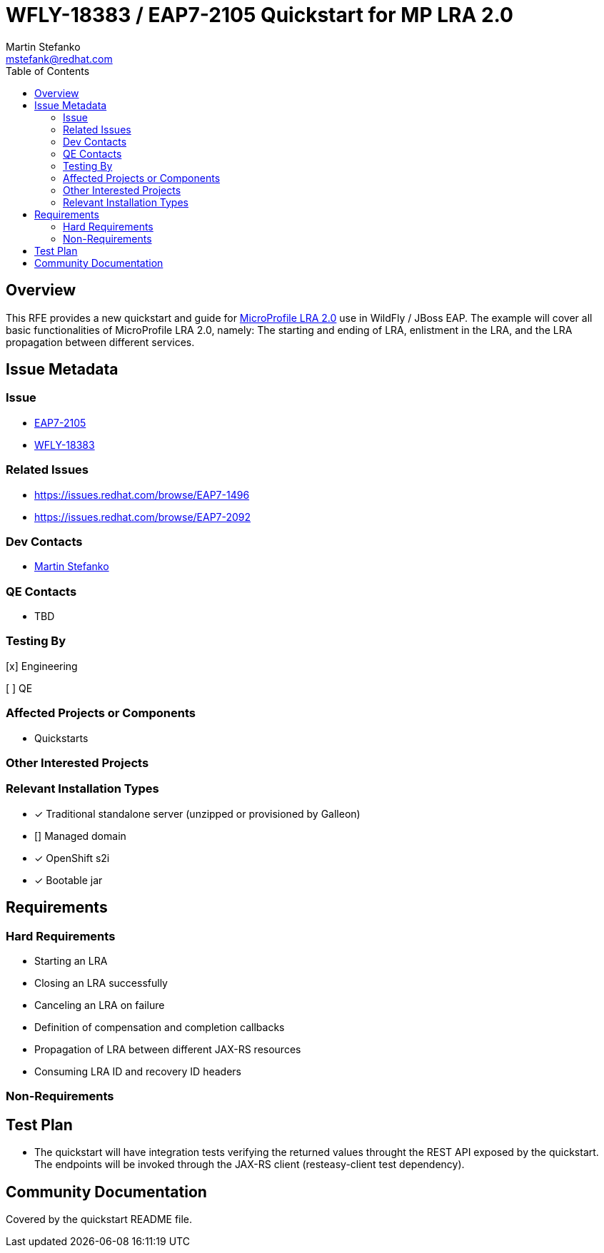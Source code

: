 = WFLY-18383 / EAP7-2105 Quickstart for MP LRA 2.0
:author:            Martin Stefanko
:email:             mstefank@redhat.com
:toc:               left
:icons:             font
:idprefix:
:idseparator:       -

== Overview

This RFE provides a new quickstart and guide for https://github.com/eclipse/microprofile-lra/tree/2.0[MicroProfile
LRA 2.0]
use in WildFly / JBoss EAP. The example will cover all basic functionalities of
MicroProfile LRA 2.0, namely: The starting and ending of LRA, enlistment in the LRA, and the LRA propagation between
different services.

== Issue Metadata

=== Issue

* https://issues.redhat.com/browse/EAP7-2105[EAP7-2105]
* https://issues.redhat.com/browse/WFLY-18383[WFLY-18383]

=== Related Issues

* https://issues.redhat.com/browse/EAP7-1496
* https://issues.redhat.com/browse/EAP7-2092

=== Dev Contacts

* mailto:mstefank@redhat.com[Martin Stefanko]

=== QE Contacts

* TBD

=== Testing By
// Put an x in the relevant field to indicate if testing will be done by Engineering or QE.
// Discuss with QE during the Kickoff state to decide this
[x] Engineering

[ ] QE

=== Affected Projects or Components

* Quickstarts

=== Other Interested Projects

=== Relevant Installation Types
// Remove the x next to the relevant field if the feature in question is not relevant
// to that kind of WildFly installation
* [x] Traditional standalone server (unzipped or provisioned by Galleon)

* [] Managed domain

* [x] OpenShift s2i

* [x] Bootable jar


== Requirements

=== Hard Requirements

* Starting an LRA
* Closing an LRA successfully
* Canceling an LRA on failure
* Definition of compensation and completion callbacks
* Propagation of LRA between different JAX-RS resources
* Consuming LRA ID and recovery ID headers

=== Non-Requirements

== Test Plan

* The quickstart will have integration tests verifying the returned 
values throught the REST API exposed by the quickstart. The endpoints will be
invoked through the JAX-RS client (resteasy-client test dependency).

== Community Documentation

Covered by the quickstart README file.
